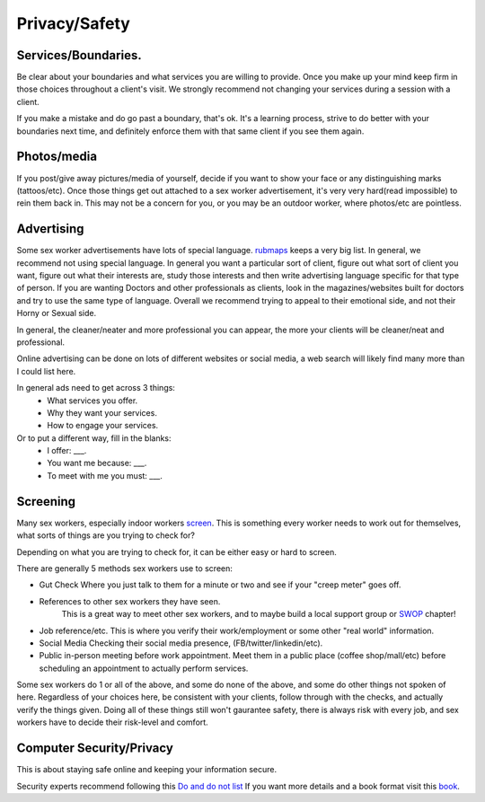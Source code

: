 Privacy/Safety
==============

Services/Boundaries.
--------------------
Be clear about your boundaries and what services you are willing to provide. Once you make
up your mind keep firm in those choices throughout a client's visit. We strongly recommend
not changing your services during a session with a client.

If you make a mistake and do go past a boundary, that's ok. It's a learning process, strive to do better with your boundaries next time, and definitely enforce them with that same client if you see them again.

Photos/media
------------
If you post/give away pictures/media of yourself, decide if you want to show your face or any distinguishing marks (tattoos/etc).
Once those things get out attached to a sex worker advertisement, it's very very hard(read impossible) to rein them back in.
This may not be a concern for you, or you may be an outdoor worker, where photos/etc are pointless.

Advertising
-----------

Some sex worker advertisements have lots of special language.
`rubmaps <http://www.rubmaps.com/rubmaps-slang>`_ keeps a very big list.
In general, we recommend not using special language. In general you want a particular sort of client,
figure out what sort of client you want, figure out what their interests are, study those interests and then write
advertising language specific for that type of person.  If you are wanting Doctors and other professionals as clients,
look in the magazines/websites built for doctors and try to use the same type of language.
Overall we recommend trying to appeal to their emotional side, and not their Horny or Sexual side.

In general, the cleaner/neater and more professional you can appear, the more your clients will be cleaner/neat and professional. 

Online advertising can be done on lots of different websites or social media, a web search will likely find many more than I could list here.

In general ads need to get across 3 things:
  * What services you offer.
  * Why they want your services.
  * How to engage your services.

Or to put a different way, fill in the blanks:
  * I offer: ___.
  * You want me because: ___.
  * To meet with me you must: ___.


Screening
---------

Many sex workers, especially indoor workers `screen`_. This is something every worker needs to
work out for themselves, what sorts of things are you trying to check for?

Depending on what you are trying to check for, it can be either easy or hard to screen.

There are generally 5 methods sex workers use to screen:

* Gut Check
  Where you just talk to them for a minute or two and see if your "creep meter" goes off.
* References to other sex workers they have seen.
   This is a great way to meet other sex workers, and to maybe build a local support group or `SWOP`_ chapter!
* Job reference/etc.
  This is where you verify their work/employment or some other "real world" information.
* Social Media
  Checking their social media presence, (FB/twitter/linkedin/etc).
* Public in-person meeting before work appointment.
  Meet them in a public place (coffee shop/mall/etc) before scheduling an appointment to actually perform services.

Some sex workers do 1 or all of the above, and some do none of the above, and some do other things not spoken of here.
Regardless of your choices here, be consistent with your clients, follow through with the checks, and actually verify the things given.
Doing all of these things still won't gaurantee safety, there is always risk with every job, and sex workers have to decide their risk-level and comfort.

Computer Security/Privacy
-------------------------

This is about staying safe online and keeping your information secure.

Security experts recommend following this `Do and do not list`_ If you want more details and a book format visit this `book`_.



.. _screen: :ref:`definitions#Screening`
.. _SWOP: http://www.swopusa.org
.. _Do and do not list: https://techsolidarity.org/resources/basic_security.htm
.. _book: http://www.tcij.org/resources/handbooks/infosec

